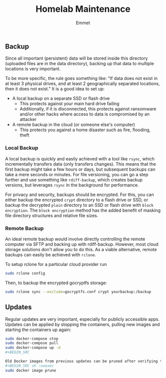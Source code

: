 #+title: Homelab Maintenance
#+author: Emmet

** Backup
Since all important (persistent) data will be stored inside this directory (uploaded files are in the data directory), backing up that data to multiple locations is very important.

To be more specific, the rule goes something like: "If data does not exist in at least 3 physical drives, and at least 2 geographically separated locations, then it does not exist." It is a good idea to set up:
- A local backup on a separate SSD or flash drive
  - This protects against your main hard drive failing
  - Additionally, if it is disconnected, this protects against ransomware and/or other hacks where access to data is compromised by an attacker
- A remote backup in the cloud (or someone else's computer)
  - This protects you against a home disaster such as fire, flooding, theft

*** Local Backup
A local backup is quickly and easily achieved with a tool like =rsync=, which incrementally transfers data (only transfers changes). This means that the first backup might take a few hours or days, but subsequent backups can take a mere seconds or minutes. For file versioning, you can go a step further and use something like =rdiff-backup=, which creates backup versions, but leverages =rsync= in the background for performance.

For privacy and security, backups should be encrypted. For this, you can either backup the encrypted =crypt= directory to a flash drive or SSD, or backup the decrypted =plain= directory to an SSD or flash drive with =block encryption=. The =block encryption= method has the added benefit of masking file directory structures and relative file sizes.

*** Remote Backup
An ideal remote backup would involve directly controlling the remote computer via SFTP and backing up with rdiff-backup. However, most cloud storage solutions don't allow you to do this. As a viable alternative, remote backups can easily be achieved with =rclone=.

To setup rclone for a particular cloud provider run
#+BEGIN_SRC sh :noexec
sudo rclone config
#+END_SRC

Then, to backup the encrypted gocryptfs storage:
#+BEGIN_SRC sh :noexec
sudo rclone sync --exclude=gocryptfs.conf crypt yourbackup:/backup
#+END_SRC

** Updates
Regular updates are very important, especially for publicly accessible apps. Updates can be applied by stopping the containers, pulling new images and starting the containers up again:
#+BEGIN_SRC sh :noexec
sudo docker-compose stop
sudo docker-compose pull
sudo docker-compose up -d
#+BEGIN_SRC

Old Docker images from previous updates can be pruned after verifying the updated containers are working as expected:
#+BEGIN_SRC sh :noexec
sudo docker image prune
#+END_SRC
